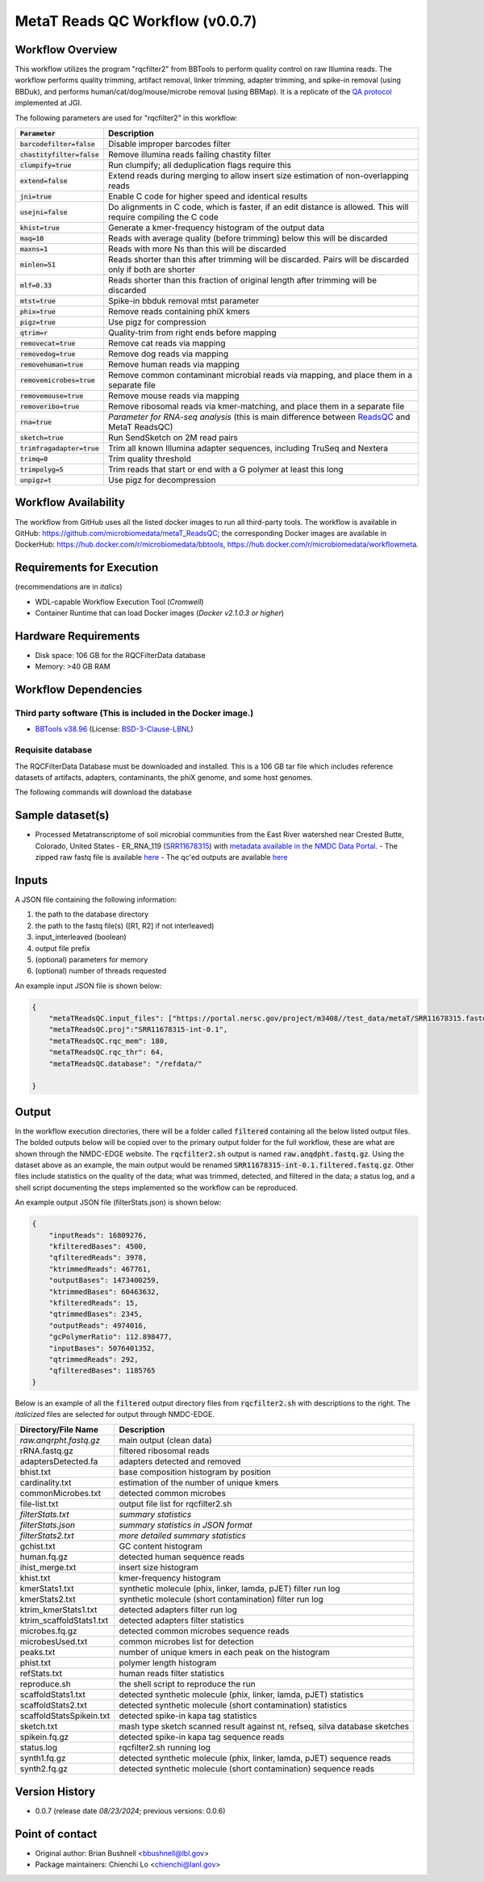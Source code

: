 MetaT Reads QC Workflow (v0.0.7)
=============================

.. image:: mt_rqc_workflow2024.svg
   :align: center
   :scale: 50%


Workflow Overview
-----------------

This workflow utilizes the program "rqcfilter2" from BBTools to perform quality control on raw Illumina reads. The workflow performs quality trimming, artifact removal, linker trimming, adapter trimming, and spike-in removal (using BBDuk), and performs human/cat/dog/mouse/microbe removal (using BBMap). It is a replicate of the `QA protocol <https://jgi.doe.gov/data-and-tools/software-tools/bbtools/bb-tools-user-guide/data-preprocessing/>`_ implemented at JGI.

The following parameters are used for "rqcfilter2" in this workflow:
 
.. list-table:: 
   :header-rows: 1

   * - :code:`Parameter`
     - Description
   * - :code:`barcodefilter=false`
     - Disable improper barcodes filter
   * - :code:`chastityfilter=false`
     - Remove illumina reads failing chastity filter
   * - :code:`clumpify=true`
     - Run clumpify; all deduplication flags require this
   * - :code:`extend=false`
     - Extend reads during merging to allow insert size estimation of non-overlapping reads
   * - :code:`jni=true`
     - Enable C code for higher speed and identical results
   * - :code:`usejni=false`
     - Do alignments in C code, which is faster, if an edit distance is allowed. This will require compiling the C code
   * - :code:`khist=true`
     - Generate a kmer-frequency histogram of the output data
   * - :code:`maq=10`
     - Reads with average quality (before trimming) below this will be discarded
   * - :code:`maxns=1`
     - Reads with more Ns than this will be discarded
   * - :code:`minlen=51`
     - Reads shorter than this after trimming will be discarded. Pairs will be discarded only if both are shorter
   * - :code:`mlf=0.33`
     - Reads shorter than this fraction of original length after trimming will be discarded
   * - :code:`mtst=true`
     - Spike-in bbduk removal mtst parameter
   * - :code:`phix=true`
     - Remove reads containing phiX kmers
   * - :code:`pigz=true`
     - Use pigz for compression
   * - :code:`qtrim=r`
     - Quality-trim from right ends before mapping
   * - :code:`removecat=true`
     - Remove cat reads via mapping
   * - :code:`removedog=true`
     - Remove dog reads via mapping
   * - :code:`removehuman=true`
     - Remove human reads via mapping
   * - :code:`removemicrobes=true`
     - Remove common contaminant microbial reads via mapping, and place them in a separate file
   * - :code:`removemouse=true`
     - Remove mouse reads via mapping
   * - :code:`removeribo=true`
     - Remove ribosomal reads via kmer-matching, and place them in a separate file
   * - :code:`rna=true`
     - *Parameter for RNA-seq analysis* (this is main difference between `ReadsQC <https://github.com/microbiomedata/ReadsQC>`_ and MetaT ReadsQC)
   * - :code:`sketch=true`
     - Run SendSketch on 2M read pairs
   * - :code:`trimfragadapter=true`
     - Trim all known Illumina adapter sequences, including TruSeq and Nextera
   * - :code:`trimq=0`
     - Trim quality threshold
   * - :code:`trimpolyg=5`
     - Trim reads that start or end with a G polymer at least this long
   * - :code:`unpigz=t`
     - Use pigz for decompression

 
Workflow Availability
---------------------

The workflow from GitHub uses all the listed docker images to run all third-party tools.
The workflow is available in GitHub: https://github.com/microbiomedata/metaT_ReadsQC; the corresponding
Docker images are available in DockerHub: https://hub.docker.com/r/microbiomedata/bbtools, https://hub.docker.com/r/microbiomedata/workflowmeta.

Requirements for Execution 
--------------------------

(recommendations are in *italics*) 

- WDL-capable Workflow Execution Tool (*Cromwell*)
- Container Runtime that can load Docker images (*Docker v2.1.0.3 or higher*) 

Hardware Requirements
---------------------

- Disk space: 106 GB for the RQCFilterData database 
- Memory: >40 GB RAM


Workflow Dependencies
---------------------

Third party software (This is included in the Docker image.)  
~~~~~~~~~~~~~~~~~~~~~~~~~~~~~~~~~~~~~~~~~~~~~~~~~~~~~~~~~~~~

- `BBTools v38.96 <https://jgi.doe.gov/data-and-tools/bbtools/>`_ (License: `BSD-3-Clause-LBNL <https://bitbucket.org/berkeleylab/jgi-bbtools/src/master/license.txt>`_)


Requisite database
~~~~~~~~~~~~~~~~~~

The RQCFilterData Database must be downloaded and installed. This is a 106 GB tar file which includes reference datasets of artifacts, adapters, contaminants, the phiX genome, and some host genomes.  

The following commands will download the database 

.. code-block::bash
    mkdir refdata
    wget http://portal.nersc.gov/dna/microbial/assembly/bushnell/RQCFilterData.tar
    tar -xvf RQCFilterData.tar -C refdata
    rm RQCFilterData.tar	

Sample dataset(s)
-----------------
- Processed Metatranscriptome of soil microbial communities from the East River watershed near Crested Butte, Colorado, United States - ER_RNA_119 (`SRR11678315 <https://www.ncbi.nlm.nih.gov/sra/SRX8239222>`_) with `metadata available in the NMDC Data Portal <https://data.microbiomedata.org/details/study/nmdc:sty-11-dcqce727>`_. 
  - The zipped raw fastq file is available `here <https://portal.nersc.gov/project/m3408//test_data/metaT/SRR11678315.fastq.gz>`_
  - The qc'ed outputs are available `here <https://portal.nersc.gov/cfs/m3408/test_data/metaT/SRR11678315/readsqc_output/>`_

Inputs
------

A JSON file containing the following information: 

#.	the path to the database directory
#.	the path to the fastq file(s) ([R1, R2] if not interleaved) 
#.  input_interleaved (boolean)
#.  output file prefix
#.	(optional) parameters for memory 
#.	(optional) number of threads requested


An example input JSON file is shown below:

.. code-block:: JSON

    {
        "metaTReadsQC.input_files": ["https://portal.nersc.gov/project/m3408//test_data/metaT/SRR11678315.fastq.gz"],
        "metaTReadsQC.proj":"SRR11678315-int-0.1",
        "metaTReadsQC.rqc_mem": 180,
        "metaTReadsQC.rqc_thr": 64,
        "metaTReadsQC.database": "/refdata/"

    }


Output
------

In the workflow execution directories, there will be a folder called :code:`filtered` containing all the below listed output files. The bolded outputs below will be copied over to the primary output folder for the full workflow, these are what are shown through the NMDC-EDGE website. The :code:`rqcfilter2.sh` output is named :code:`raw.anqdpht.fastq.gz`. Using the dataset above as an example, the main output would be renamed :code:`SRR11678315-int-0.1.filtered.fastq.gz`. Other files include statistics on the quality of the data; what was trimmed, detected, and filtered in the data; a status log, and a shell script documenting the steps implemented so the workflow can be reproduced.

An example output JSON file (filterStats.json) is shown below:
   
.. code-block:: JSON 
    
    {
        "inputReads": 16809276, 
        "kfilteredBases": 4500, 
        "qfilteredReads": 3978, 
        "ktrimmedReads": 467761, 
        "outputBases": 1473400259, 
        "ktrimmedBases": 60463632, 
        "kfilteredReads": 15, 
        "qtrimmedBases": 2345, 
        "outputReads": 4974016, 
        "gcPolymerRatio": 112.898477, 
        "inputBases": 5076401352, 
        "qtrimmedReads": 292, 
        "qfilteredBases": 1185765
    }


Below is an example of all the :code:`filtered` output directory files from :code:`rqcfilter2.sh` with descriptions to the right. The *italicized* files are selected for output through NMDC-EDGE. 

.. list-table:: 
   :header-rows: 1

   * - Directory/File Name
     - Description
   * - *raw.anqrpht.fastq.gz*
     - main output (clean data)
   * - rRNA.fastq.gz
     - filtered ribosomal reads
   * - adaptersDetected.fa
     - adapters detected and removed
   * - bhist.txt
     - base composition histogram by position
   * - cardinality.txt
     - estimation of the number of unique kmers
   * - commonMicrobes.txt
     - detected common microbes
   * - file-list.txt
     - output file list for rqcfilter2.sh
   * - *filterStats.txt*
     - *summary statistics*
   * - *filterStats.json*
     - *summary statistics in JSON format*
   * - *filterStats2.txt*
     - *more detailed summary statistics*
   * - gchist.txt
     - GC content histogram
   * - human.fq.gz
     - detected human sequence reads
   * - ihist_merge.txt
     - insert size histogram
   * - khist.txt
     - kmer-frequency histogram
   * - kmerStats1.txt
     - synthetic molecule (phix, linker, lamda, pJET) filter run log
   * - kmerStats2.txt
     - synthetic molecule (short contamination) filter run log
   * - ktrim_kmerStats1.txt
     - detected adapters filter run log
   * - ktrim_scaffoldStats1.txt
     - detected adapters filter statistics
   * - microbes.fq.gz
     - detected common microbes sequence reads
   * - microbesUsed.txt
     - common microbes list for detection
   * - peaks.txt
     - number of unique kmers in each peak on the histogram
   * - phist.txt
     - polymer length histogram
   * - refStats.txt
     - human reads filter statistics
   * - reproduce.sh
     - the shell script to reproduce the run
   * - scaffoldStats1.txt
     - detected synthetic molecule (phix, linker, lamda, pJET) statistics
   * - scaffoldStats2.txt
     - detected synthetic molecule (short contamination) statistics
   * - scaffoldStatsSpikein.txt
     - detected spike-in kapa tag statistics
   * - sketch.txt
     - mash type sketch scanned result against nt, refseq, silva database sketches
   * - spikein.fq.gz
     - detected spike-in kapa tag sequence reads
   * - status.log
     - rqcfilter2.sh running log
   * - synth1.fq.gz
     - detected synthetic molecule (phix, linker, lamda, pJET) sequence reads
   * - synth2.fq.gz
     - detected synthetic molecule (short contamination) sequence reads


Version History
---------------

- 0.0.7 (release date *08/23/2024*; previous versions: 0.0.6)


Point of contact
----------------

- Original author: Brian Bushnell <bbushnell@lbl.gov>

- Package maintainers: Chienchi Lo <chienchi@lanl.gov>
